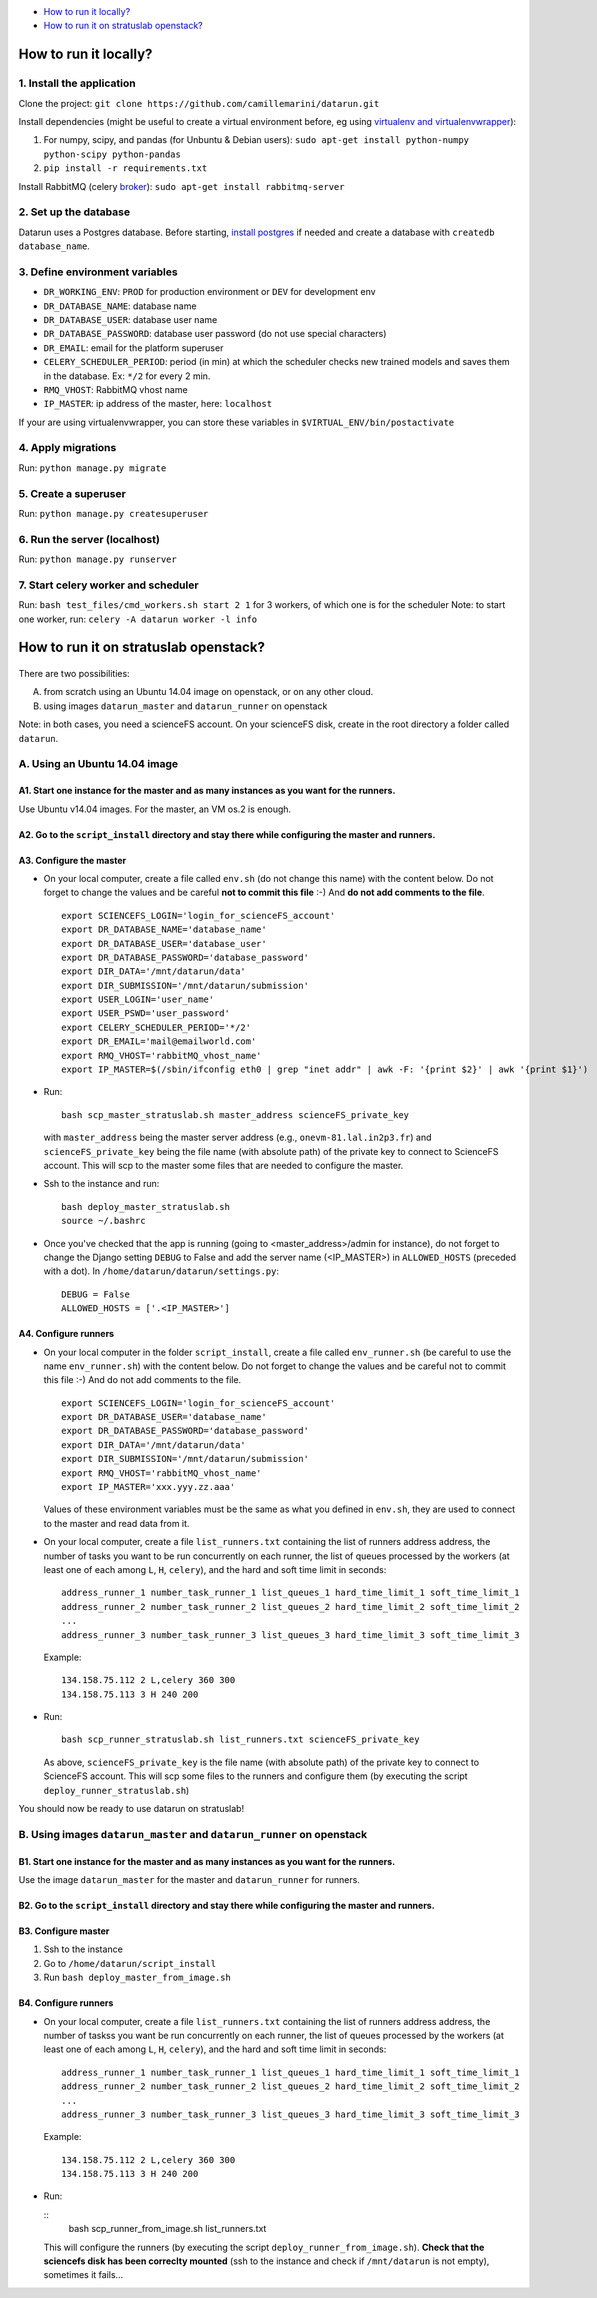 .. _deployment:

-  `How to run it locally?`_
-  `How to run it on stratuslab openstack?`_


How to run it locally?
~~~~~~~~~~~~~~~~~~~~~~

1. Install the application
^^^^^^^^^^^^^^^^^^^^^^^^^^

Clone the project:
``git clone https://github.com/camillemarini/datarun.git`` 

Install dependencies (might be useful to create a virtual environment before, eg
using `virtualenv and virtualenvwrapper`_): 

1. For numpy, scipy, and pandas (for Unbuntu & Debian users): 
   ``sudo apt-get install python-numpy python-scipy python-pandas``   
2. ``pip install -r requirements.txt``  

Install RabbitMQ (celery `broker`_):
``sudo apt-get install rabbitmq-server``

2. Set up the database
^^^^^^^^^^^^^^^^^^^^^^

Datarun uses a Postgres database. Before starting, `install postgres`_
if needed and create a database with ``createdb database_name``.

3. Define environment variables
^^^^^^^^^^^^^^^^^^^^^^^^^^^^^^^

-  ``DR_WORKING_ENV``: ``PROD`` for production environment or ``DEV``
   for development env
-  ``DR_DATABASE_NAME``: database name
-  ``DR_DATABASE_USER``: database user name
-  ``DR_DATABASE_PASSWORD``: database user password (do not use special
   characters)
-  ``DR_EMAIL``: email for the platform superuser
-  ``CELERY_SCHEDULER_PERIOD``: period (in min) at which the scheduler
   checks new trained models and saves them in the database. Ex: ``*/2``
   for every 2 min.
-  ``RMQ_VHOST``: RabbitMQ vhost name
-  ``IP_MASTER``: ip address of the master, here: ``localhost``

If your are using virtualenvwrapper, you can store these variables in
``$VIRTUAL_ENV/bin/postactivate``

4. Apply migrations
^^^^^^^^^^^^^^^^^^^

Run: ``python manage.py migrate``

5. Create a superuser
^^^^^^^^^^^^^^^^^^^^^

Run: ``python manage.py createsuperuser``

6. Run the server (localhost)
^^^^^^^^^^^^^^^^^^^^^^^^^^^^^

Run: ``python manage.py runserver``

7. Start celery worker and scheduler
^^^^^^^^^^^^^^^^^^^^^^^^^^^^^^^^^^^^

Run: ``bash test_files/cmd_workers.sh start 2 1`` for 3 workers, of
which one is for the scheduler Note: to start one worker, run:
``celery -A datarun worker -l info``


How to run it on stratuslab openstack?
~~~~~~~~~~~~~~~~~~~~~~~~~~~~~~~~~~~~~~

.. figure:: ../../datarun.png
    :width: 600px
    :align: center
    :alt: oups!


There are two possibilities:   

A. from scratch using an Ubuntu 14.04 image on openstack, or on any other cloud.   
B. using images ``datarun_master`` and ``datarun_runner`` on openstack  

Note: in both cases, you need a scienceFS account. On your scienceFS
disk, create in the root directory a folder called ``datarun``.

A. Using an Ubuntu 14.04 image
^^^^^^^^^^^^^^^^^^^^^^^^^^^^^^

A1. Start one instance for the master and as many instances as you want for the runners.
''''''''''''''''''''''''''''''''''''''''''''''''''''''''''''''''''''''''''''''''''''''''

Use Ubuntu v14.04 images. For the master, an VM os.2 is enough.

A2. Go to the ``script_install`` directory and stay there while configuring the master and runners.
'''''''''''''''''''''''''''''''''''''''''''''''''''''''''''''''''''''''''''''''''''''''''''''''''''

A3. Configure the master
''''''''''''''''''''''''

-  On your local computer, create a file called ``env.sh`` (do not
   change this name) with the content below. 
   Do not forget to change the values and be careful **not to commit this file** :-) 
   And **do not add comments to the file**.

   ::

       export SCIENCEFS_LOGIN='login_for_scienceFS_account'
       export DR_DATABASE_NAME='database_name'
       export DR_DATABASE_USER='database_user'
       export DR_DATABASE_PASSWORD='database_password'
       export DIR_DATA='/mnt/datarun/data'
       export DIR_SUBMISSION='/mnt/datarun/submission'
       export USER_LOGIN='user_name'
       export USER_PSWD='user_password'
       export CELERY_SCHEDULER_PERIOD='*/2'
       export DR_EMAIL='mail@emailworld.com'
       export RMQ_VHOST='rabbitMQ_vhost_name'
       export IP_MASTER=$(/sbin/ifconfig eth0 | grep "inet addr" | awk -F: '{print $2}' | awk '{print $1}')

-  Run:

   ::

       bash scp_master_stratuslab.sh master_address scienceFS_private_key

   with ``master_address`` being the master server address (e.g.,
   ``onevm-81.lal.in2p3.fr``) and ``scienceFS_private_key`` being the
   file name (with absolute path) of the private key to connect to
   ScienceFS account. This will scp to the master some files that are
   needed to configure the master.

-  Ssh to the instance and run:

   ::

       bash deploy_master_stratuslab.sh
       source ~/.bashrc

-  Once you've checked that the app is running (going to <master_address>/admin for instance), do not forget to change the Django setting ``DEBUG`` to False and add the server name (<IP_MASTER>) in ``ALLOWED_HOSTS`` (preceded with a dot). In ``/home/datarun/datarun/settings.py``:

   ::

       DEBUG = False
       ALLOWED_HOSTS = ['.<IP_MASTER>']

A4. Configure runners
'''''''''''''''''''''

-  On your local computer in the folder ``script_install``, create a
   file called ``env_runner.sh`` (be careful to use the name
   ``env_runner.sh``) with the content below. Do not forget to change
   the values and be careful not to commit this file :-) And do not add
   comments to the file.

   ::

       export SCIENCEFS_LOGIN='login_for_scienceFS_account'
       export DR_DATABASE_USER='database_name'
       export DR_DATABASE_PASSWORD='database_password'
       export DIR_DATA='/mnt/datarun/data'
       export DIR_SUBMISSION='/mnt/datarun/submission'
       export RMQ_VHOST='rabbitMQ_vhost_name'
       export IP_MASTER='xxx.yyy.zz.aaa'

   Values of these environment variables must be the same as what you
   defined in ``env.sh``, they are used to connect to the master and
   read data from it.

-  On your local computer, create a file ``list_runners.txt`` containing
   the list of runners address address, the number of tasks you want to be run 
   concurrently on each runner, the list of queues processed by the workers (at least
   one of each among ``L``, ``H``, ``celery``), and the hard and soft
   time limit in seconds:

   ::

       address_runner_1 number_task_runner_1 list_queues_1 hard_time_limit_1 soft_time_limit_1
       address_runner_2 number_task_runner_2 list_queues_2 hard_time_limit_2 soft_time_limit_2
       ...
       address_runner_3 number_task_runner_3 list_queues_3 hard_time_limit_3 soft_time_limit_3

   Example:

   ::

       134.158.75.112 2 L,celery 360 300
       134.158.75.113 3 H 240 200

-  Run:

   ::

       bash scp_runner_stratuslab.sh list_runners.txt scienceFS_private_key

   As above, ``scienceFS_private_key`` is the file name (with absolute
   path) of the private key to connect to ScienceFS account. This will
   scp some files to the runners and configure them (by executing the
   script ``deploy_runner_stratuslab.sh``)

You should now be ready to use datarun on stratuslab!



B. Using images ``datarun_master`` and ``datarun_runner`` on openstack
^^^^^^^^^^^^^^^^^^^^^^^^^^^^^^^^^^^^^^^^^^^^^^^^^^^^^^^^^^^^^^^^^^^^^^

B1. Start one instance for the master and as many instances as you want for the runners.
''''''''''''''''''''''''''''''''''''''''''''''''''''''''''''''''''''''''''''''''''''''''

Use the image ``datarun_master`` for the master and ``datarun_runner``
for runners.

B2. Go to the ``script_install`` directory and stay there while configuring the master and runners.
'''''''''''''''''''''''''''''''''''''''''''''''''''''''''''''''''''''''''''''''''''''''''''''''''''

B3. Configure master
''''''''''''''''''''

1. Ssh to the instance
2. Go to ``/home/datarun/script_install``
3. Run ``bash deploy_master_from_image.sh``

B4. Configure runners
'''''''''''''''''''''

-  On your local computer, create a file ``list_runners.txt`` containing
   the list of runners address address, the number of taskss you want be run 
   concurrently on each runner, the list of queues processed by the workers (at least
   one of each among ``L``, ``H``, ``celery``), and the hard and soft
   time limit in seconds:

   ::

       address_runner_1 number_task_runner_1 list_queues_1 hard_time_limit_1 soft_time_limit_1
       address_runner_2 number_task_runner_2 list_queues_2 hard_time_limit_2 soft_time_limit_2
       ...
       address_runner_3 number_task_runner_3 list_queues_3 hard_time_limit_3 soft_time_limit_3

   Example:

   ::

       134.158.75.112 2 L,celery 360 300
       134.158.75.113 3 H 240 200

-  Run:

   ::
        bash scp_runner_from_image.sh list_runners.txt
   
   This will configure the runners (by executing the script
   ``deploy_runner_from_image.sh``). **Check that the sciencefs disk has
   been correclty mounted** (ssh to the instance and check if
   ``/mnt/datarun`` is not empty), sometimes it fails…


.. _virtualenv and virtualenvwrapper: https://virtualenvwrapper.readthedocs.org/en/latest/
.. _broker: http://docs.celeryproject.org/en/latest/getting-started/first-steps-with-celery.html#rabbitmq
.. _install postgres: http://www.postgresql.org/download/
